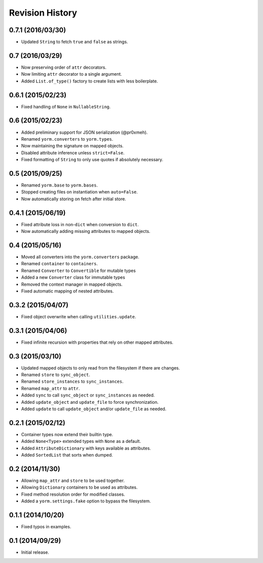 Revision History
================

0.7.1 (2016/03/30)
------------------

-  Updated ``String`` to fetch ``true`` and ``false`` as strings.

0.7 (2016/03/29)
----------------

-  Now preserving order of ``attr`` decorators.
-  Now limiting ``attr`` decorator to a single argument.
-  Added ``List.of_type()`` factory to create lists with less
   boilerplate.

0.6.1 (2015/02/23)
------------------

-  Fixed handling of ``None`` in ``NullableString``.

0.6 (2015/02/23)
----------------

-  Added preliminary support for JSON serialization (@pr0xmeh).
-  Renamed ``yorm.converters`` to ``yorm.types``.
-  Now maintaining the signature on mapped objects.
-  Disabled attribute inference unless ``strict=False``.
-  Fixed formatting of ``String`` to only use quotes if absolutely
   necessary.

0.5 (2015/09/25)
----------------

-  Renamed ``yorm.base`` to ``yorm.bases``.
-  Stopped creating files on instantiation when ``auto=False``.
-  Now automatically storing on fetch after initial store.

0.4.1 (2015/06/19)
------------------

-  Fixed attribute loss in non-\ ``dict`` when conversion to ``dict``.
-  Now automatically adding missing attributes to mapped objects.

0.4 (2015/05/16)
----------------

-  Moved all converters into the ``yorm.converters`` package.
-  Renamed ``container`` to ``containers``.
-  Renamed ``Converter`` to ``Convertible`` for mutable types
-  Added a new ``Converter`` class for immutable types
-  Removed the context manager in mapped objects.
-  Fixed automatic mapping of nested attributes.

0.3.2 (2015/04/07)
------------------

-  Fixed object overwrite when calling ``utilities.update``.

0.3.1 (2015/04/06)
------------------

-  Fixed infinite recursion with properties that rely on other mapped
   attributes.

0.3 (2015/03/10)
----------------

-  Updated mapped objects to only read from the filesystem if there are
   changes.
-  Renamed ``store`` to ``sync_object``.
-  Renamed ``store_instances`` to ``sync_instances``.
-  Renamed ``map_attr`` to ``attr``.
-  Added ``sync`` to call ``sync_object`` or ``sync_instances`` as
   needed.
-  Added ``update_object`` and ``update_file`` to force synchronization.
-  Added ``update`` to call ``update_object`` and/or ``update_file`` as
   needed.

0.2.1 (2015/02/12)
------------------

-  Container types now extend their builtin type.
-  Added ``None<Type>`` extended types with ``None`` as a default.
-  Added ``AttributeDictionary`` with keys available as attributes.
-  Added ``SortedList`` that sorts when dumped.

0.2 (2014/11/30)
----------------

-  Allowing ``map_attr`` and ``store`` to be used together.
-  Allowing ``Dictionary`` containers to be used as attributes.
-  Fixed method resolution order for modified classes.
-  Added a ``yorm.settings.fake`` option to bypass the filesystem.

0.1.1 (2014/10/20)
------------------

-  Fixed typos in examples.

0.1 (2014/09/29)
----------------

-  Initial release.
